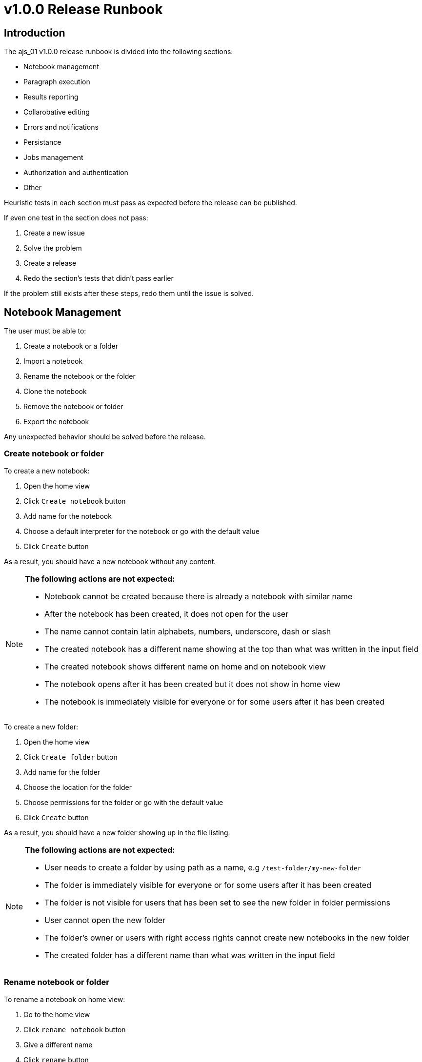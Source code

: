 = v1.0.0 Release Runbook

== Introduction

The ajs_01 v1.0.0 release runbook is divided into the following sections:

* Notebook management
* Paragraph execution
* Results reporting
* Collarobative editing
* Errors and notifications
* Persistance
* Jobs management
* Authorization and authentication
* Other

Heuristic tests in each section must pass as expected before the release can be published. 

If even one test in the section does not pass:

. Create a new issue
. Solve the problem
. Create a release
. Redo the section's tests that didn't pass earlier

If the problem still exists after these steps, redo them until the issue is solved. 

== Notebook Management

The user must be able to:

. Create a notebook or a folder
. Import a notebook
. Rename the notebook or the folder
. Clone the notebook
. Remove the notebook or folder
. Export the notebook

Any unexpected behavior should be solved before the release. 

=== Create notebook or folder

To create a new notebook:

. Open the home view
. Click `Create notebook` button
. Add name for the notebook
. Choose a default interpreter for the notebook or go with the default value
. Click `Create` button

As a result, you should have a new notebook without any content. 

[NOTE]
====
*The following actions are not expected:*

* Notebook cannot be created because there is already a notebook with similar name
* After the notebook has been created, it does not open for the user
* The name cannot contain latin alphabets, numbers, underscore, dash or slash
* The created notebook has a different name showing at the top than what was written in the input field
* The created notebook shows different name on home and on notebook view
* The notebook opens after it has been created but it does not show in home view
* The notebook is immediately visible for everyone or for some users after it has been created
====

To create a new folder:

. Open the home view
. Click `Create folder` button
. Add name for the folder
. Choose the location for the folder
. Choose permissions for the folder or go with the default value
. Click `Create` button

As a result, you should have a new folder showing up in the file listing.

[NOTE]
====
*The following actions are not expected:*

* User needs to create a folder by using path as a name, e.g `/test-folder/my-new-folder`
* The folder is immediately visible for everyone or for some users after it has been created 
* The folder is not visible for users that has been set to see the new folder in folder permissions
* User cannot open the new folder
* The folder's owner or users with right access rights cannot create new notebooks in the new folder
* The created folder has a different name than what was written in the input field
====

=== Rename notebook or folder

To rename a notebook on home view:

. Go to the home view
. Click `rename notebook` button
. Give a different name
. Click `rename` button

To rename a notebook on notebook view:

. Open the notebook
. Click notebook's name
. Give a different name
. Hit enter or click outside the input field

As a result, the notebook should have a different name.

[NOTE]
====
*The following actions are not expected:*

* The original name shows even after the notebook has been renamed
* The new name shows only on either home or notebook view
* The new name is something else than what was written in the input field
* The new name `/new-folder/my-folder/my-notebook` should not create new folders or change renamed notebook's file path
====

To rename a folder:

. Go to home view
. Click `rename folder` button
. Give a different name
. Click `rename` button

As a result, the folder should have a different name.

[NOTE]
====
*The following actions are not expected:*

* The original name shows even after the folder has been renamed
* The new name is something else than what was written in the input field
* The new name `/new-folder/my-folder/` should not create new folders or change renamed folder's file path
====

=== Clone notebook 

To clone a notebook:

. Go to home view or open the notebook you want to clone
. Click `clone notebook` button
. Give name or go with the default value
. Click `Clone` button

As a result, you should have the cloned notebook opened up for you.

[NOTE]
====
*The following actions are not expected:*

* The notebook can be cloned only from the home view
* The notebook can be cloned only from the notebook view
* The cloned notebook don't have same content as the original one
* The user must refresh the page to see the actual content of cloned notebook
====

=== Delete notebook or folder

To delete a notebook:

. Go to the home or notebook view
. Click the trash icon
. Confirm the modal message by clicking `delete` button

As a result, the notebook should have been deleted permanently. 

[NOTE]
====
*The following actions are not expected:*

* The removed notebook goes into the trash folder
* The notebook is removed from the notebook listing but can still be accessed via url
* The removed notebook appears in the notebook listing and can be accessed as usual
* The removed notebook appears in the notebook listing but can't be clicked
* Some of the users or user groups can access the removed folder
====

To delete a folder:

. Go to the home view
. Click the trash icon
. Confirm the modal message by clicking `delete` button

As a result, the folder and its content should have been deleted permanently. 

[NOTE]
====
*The following actions are not expected:*

* The removed folder goes into the trash folder
* The folder is removed from the notebook listing but can still be accessed via url
* The removed folder appears in notebook listing and can be accessed as usual
* The removed notebook appears in the notebook listing but can't be clicked
* Some of the users or user groups can access the removed folder
====

=== Import notebook

=== Export notebook

== Paragraph Execution

== Results Reporting

== Collaborative Editing

== Errors and Notifications

== Persistence

== Jobs Management

== Authorization and Authentication

== Other 
